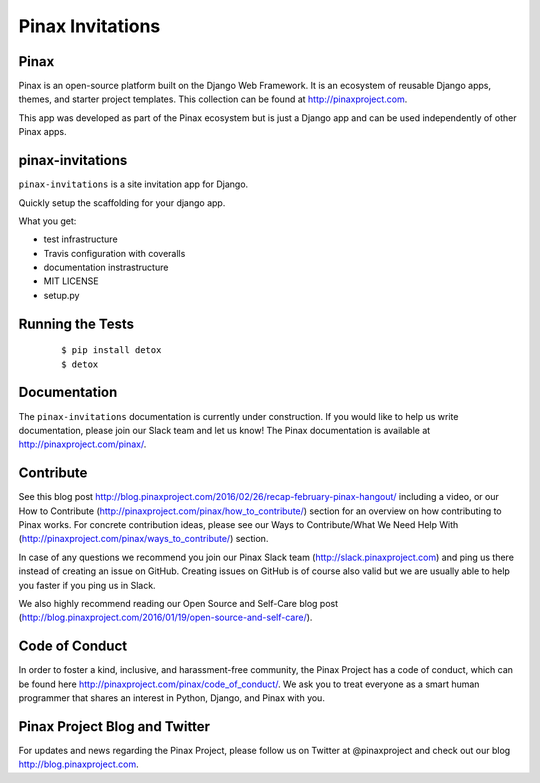 Pinax Invitations
=================

.. image:: http://slack.pinaxproject.com/badge.svg
   :target: http://slack.pinaxproject.com/
   
.. image:: https://img.shields.io/travis/pinax/pinax-invitations.svg
   :target: https://travis-ci.org/pinax/pinax-invitations

.. image:: https://img.shields.io/coveralls/pinax/pinax-invitations.svg
   :target: https://coveralls.io/r/pinax/pinax-invitations

.. image:: https://img.shields.io/pypi/dm/pinax-invitations.svg
   :target:  https://pypi.python.org/pypi/pinax-invitations/

.. image:: https://img.shields.io/pypi/v/pinax-invitations.svg
   :target:  https://pypi.python.org/pypi/pinax-invitations/

.. image:: https://img.shields.io/badge/license-MIT-blue.svg
   :target:  https://pypi.python.org/pypi/pinax-invitations/
   

Pinax
------

Pinax is an open-source platform built on the Django Web Framework. It is an ecosystem of reusable Django apps, themes, and starter project templates. 
This collection can be found at http://pinaxproject.com.

This app was developed as part of the Pinax ecosystem but is just a Django app and can be used independently of other Pinax apps.


pinax-invitations
------------------

``pinax-invitations`` is a site invitation app for Django.

Quickly setup the scaffolding for your django app.

What you get:

* test infrastructure
* Travis configuration with coveralls
* documentation instrastructure
* MIT LICENSE
* setup.py


Running the Tests
------------------

    ::

        $ pip install detox
        $ detox
 
  
Documentation
--------------

The ``pinax-invitations`` documentation is currently under construction. If you would like to help us write documentation, please join our Slack team and let us know! 
The Pinax documentation is available at http://pinaxproject.com/pinax/.


Contribute
----------------

See this blog post http://blog.pinaxproject.com/2016/02/26/recap-february-pinax-hangout/ including a video, or our How to Contribute (http://pinaxproject.com/pinax/how_to_contribute/) section for an overview on how contributing to Pinax works. For concrete contribution ideas, please see our Ways to Contribute/What We Need Help With (http://pinaxproject.com/pinax/ways_to_contribute/) section.

In case of any questions we recommend you join our Pinax Slack team (http://slack.pinaxproject.com) and ping us there instead of creating an issue on GitHub. Creating issues on GitHub is of course also valid but we are usually able to help you faster if you ping us in Slack.

We also highly recommend reading our Open Source and Self-Care blog post (http://blog.pinaxproject.com/2016/01/19/open-source-and-self-care/).  


Code of Conduct
----------------

In order to foster a kind, inclusive, and harassment-free community, the Pinax Project has a code of conduct, which can be found here  http://pinaxproject.com/pinax/code_of_conduct/. We ask you to treat everyone as a smart human programmer that shares an interest in Python, Django, and Pinax with you.


Pinax Project Blog and Twitter
-------------------------------

For updates and news regarding the Pinax Project, please follow us on Twitter at @pinaxproject and check out our blog http://blog.pinaxproject.com.


    
